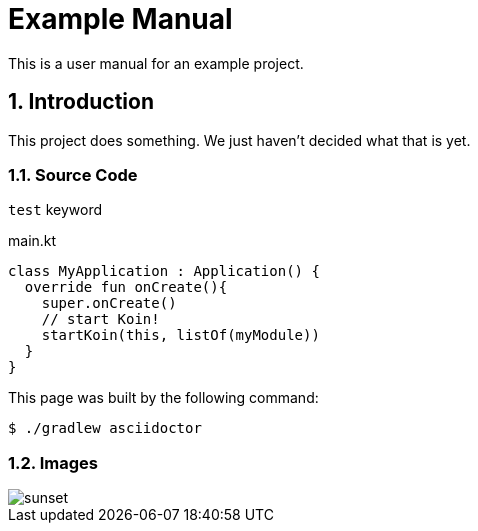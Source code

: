 :stylesheet: asciidoc.css
:icons: font
:source-highlighter: prettify
:numbered:

= Example Manual

This is a user manual for an example project.

== Introduction

This project does something.
We just haven't decided what that is yet.

=== Source Code

`test` keyword

.main.kt
[source,kotlin]
----
class MyApplication : Application() {
  override fun onCreate(){
    super.onCreate()
    // start Koin!
    startKoin(this, listOf(myModule))
  }
}
----

This page was built by the following command:

 $ ./gradlew asciidoctor

=== Images

[.thumb]
image::sunset.jpg[scaledwidth=75%]
